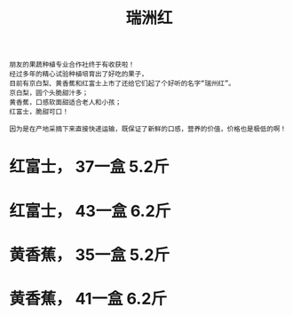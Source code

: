 
#+TITLE: 瑞洲红



[[./0.jpg]]

#+BEGIN_SRC 
朋友的果蔬种植专业合作社终于有收获啦！
经过多年的精心试验种植培育出了好吃的果子，
目前有京白梨、黄香蕉和红富士上市了还给它们起了个好听的名字“瑞州红”。
京白梨，圆个头脆甜汁多；
黄香蕉，口感软面甜适合老人和小孩；
红富士，脆甜可口！

因为是在产地采摘下来直接快递运输，既保证了新鲜的口感，营养的价值，价格也是极低的啊！
#+END_SRC


[[./1.jpeg]]

#+BEGIN_HTML

<h1> 红富士， 37一盒 5.2斤 </h1>
<h1> 红富士， 43一盒 6.2斤 </h1>
#+END_HTML


[[./2.jpeg]]

#+BEGIN_HTML

<h1> 黄香蕉， 35一盒 5.2斤 </h1>
<h1> 黄香蕉， 41一盒 6.2斤 </h1>
#+END_HTML
